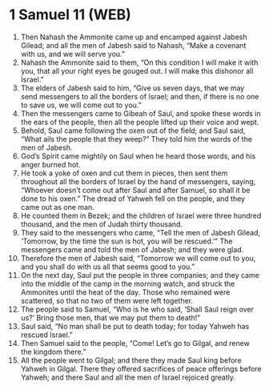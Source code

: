 * 1 Samuel 11 (WEB)
:PROPERTIES:
:ID: WEB/09-1SA11
:END:

1. Then Nahash the Ammonite came up and encamped against Jabesh Gilead; and all the men of Jabesh said to Nahash, “Make a covenant with us, and we will serve you.”
2. Nahash the Ammonite said to them, “On this condition I will make it with you, that all your right eyes be gouged out. I will make this dishonor all Israel.”
3. The elders of Jabesh said to him, “Give us seven days, that we may send messengers to all the borders of Israel; and then, if there is no one to save us, we will come out to you.”
4. Then the messengers came to Gibeah of Saul, and spoke these words in the ears of the people, then all the people lifted up their voice and wept.
5. Behold, Saul came following the oxen out of the field; and Saul said, “What ails the people that they weep?” They told him the words of the men of Jabesh.
6. God’s Spirit came mightily on Saul when he heard those words, and his anger burned hot.
7. He took a yoke of oxen and cut them in pieces, then sent them throughout all the borders of Israel by the hand of messengers, saying, “Whoever doesn’t come out after Saul and after Samuel, so shall it be done to his oxen.” The dread of Yahweh fell on the people, and they came out as one man.
8. He counted them in Bezek; and the children of Israel were three hundred thousand, and the men of Judah thirty thousand.
9. They said to the messengers who came, “Tell the men of Jabesh Gilead, ‘Tomorrow, by the time the sun is hot, you will be rescued.’” The messengers came and told the men of Jabesh; and they were glad.
10. Therefore the men of Jabesh said, “Tomorrow we will come out to you, and you shall do with us all that seems good to you.”
11. On the next day, Saul put the people in three companies; and they came into the middle of the camp in the morning watch, and struck the Ammonites until the heat of the day. Those who remained were scattered, so that no two of them were left together.
12. The people said to Samuel, “Who is he who said, ‘Shall Saul reign over us?’ Bring those men, that we may put them to death!”
13. Saul said, “No man shall be put to death today; for today Yahweh has rescued Israel.”
14. Then Samuel said to the people, “Come! Let’s go to Gilgal, and renew the kingdom there.”
15. All the people went to Gilgal; and there they made Saul king before Yahweh in Gilgal. There they offered sacrifices of peace offerings before Yahweh; and there Saul and all the men of Israel rejoiced greatly.
